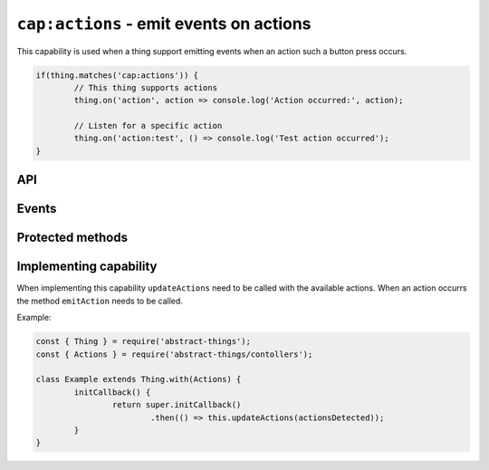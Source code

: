 ``cap:actions`` - emit events on actions
========================================

This capability is used when a thing support emitting events when an action
such a button press occurs.

.. sourcecode:: js

	if(thing.matches('cap:actions')) {
		// This thing supports actions
		thing.on('action', action => console.log('Action occurred:', action);

		// Listen for a specific action
		thing.on('action:test', () => console.log('Test action occurred');
	}

API
---

.. js:function:: actions();

	Get the actions that the thing supports.

	:returns:
		Promise that resolves to any array containing the actions as
		:doc:`codes </values/code>`.

	Example:

	.. sourcecode:: js

		const actions = await thing.actions();

		const action = actions[0];
		console.log('First action id:', action.id);

Events
------

.. describe:: actionsChanged

	The available actions have changed. Payload will be the same value that
	will be returned by the ``values`` attribute.

	Example:

	.. sourcecode:: js

		thing.on('actionsChanged', actions => console.log('Actions are now:', actions);

.. describe:: action

	An action has occurred. The payload is an object with the keys:

	* ``action`` - the identifier of the action
	* ``data`` - optional data of the action

	Example:

	.. sourcecode:: js

		thing.on('action', e => console.log('Action', e.action, 'with data', e.data));

.. describe:: action:<id>

	An action of type ``<id>`` has occurred. ``<id>`` will be a supported
	action, see the ``actions`` attribute for supported actions.

	.. sourcecode:: js

		thing.on('action:test', () => console.log('Test action occurred'));

Protected methods
-----------------

.. js:function:: updateActions(actions)

	Update the available actions.

	:param array actions:
		The actions that this thing supports. Each item in the array will be
		converted to :doc:`code </values/code>`.

	Example:

	.. sourcecode:: js

		this.updateActions([
			'button1',
			{ id: 'button2', description: 'Optional description' },
			'button3: Description for button 3'
		]);

.. js:function:: emitAction(action[, data])

	Emit an action with the given identifier. Optionally provide some extra
	data.

	:param string action: The action that should be emitted.
	:param mixed data: The optional data to include with the action event.

	Example:

	.. sourcecode:: js

		this.emitAction('button1');
		this.emitAction('rotated', { amount: 45 });

Implementing capability
------------------------

When implementing this capability ``updateActions`` need to be called with the
available actions. When an action occurrs the method ``emitAction`` needs to
be called.

Example:

.. sourcecode:: js

	const { Thing } = require('abstract-things');
	const { Actions } = require('abstract-things/contollers');

	class Example extends Thing.with(Actions) {
		initCallback() {
			return super.initCallback()
				.then(() => this.updateActions(actionsDetected));
		}
	}

